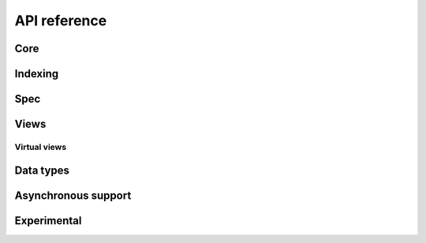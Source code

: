 .. _python-api:

API reference
=============

Core
----

.. python-apigen-group:: core

Indexing
--------

.. python-apigen-group:: indexing

Spec
----

.. python-apigen-group:: spec

Views
-----

.. python-apigen-group:: views

Virtual views
^^^^^^^^^^^^^

.. python-apigen-group:: virtual-views

Data types
----------

.. python-apigen-group:: data-types

Asynchronous support
---------------------

.. python-apigen-group:: asynchronous-support


Experimental
---------------------

.. python-apigen-group:: experimental
